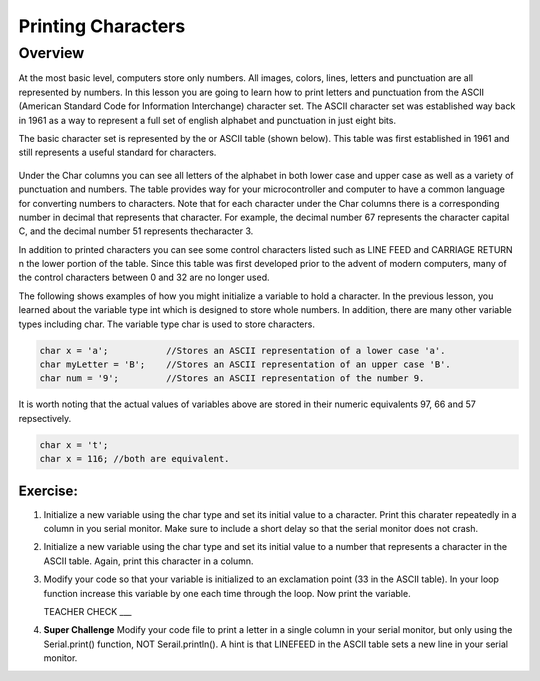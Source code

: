 Printing Characters
==============

Overview
--------

At the most basic level, computers store only numbers. All images, colors, lines, letters and punctuation are all represented by numbers. In this lesson you are going to learn how to print letters and punctuation from the ASCII (American Standard Code for Information Interchange) character set. The ASCII character set was established way back in 1961 as a way to represent a full set of english alphabet and punctuation in just eight bits. 

The basic character set is represented by the  or ASCII table (shown below). This table was first established in 1961 and still represents a useful standard for characters.

.. figure:: images/ascii_table.png
   :alt: 

Under the Char columns you can see all letters of the alphabet in both lower case and upper case as well as a variety of punctuation and numbers.  The table provides way for your microcontroller and computer to have a common language for converting numbers to characters. Note that for each character under the Char columns there is a corresponding number in decimal that represents that character. For example, the decimal number 67 represents the character capital C, and the decimal number 51 represents thecharacter 3. 

In addition to printed characters you can see some control characters listed such as LINE FEED and CARRIAGE RETURN n the lower portion of the table. Since this table was first developed prior to the advent of modern computers, many of the control characters between 0 and 32 are no longer used. 

The following shows examples of how you might initialize a variable to hold a character. In the previous lesson, you learned about the variable type int which is designed to store whole numbers. In addition, there are many other variable types including char. The variable type char is used to store characters. 

.. code-block:: c

  char x = 'a';           //Stores an ASCII representation of a lower case 'a'.
  char myLetter = 'B';    //Stores an ASCII representation of an upper case 'B'.
  char num = '9';         //Stores an ASCII representation of the number 9.

It is worth noting that the actual values of variables above are stored in their numeric equivalents 97, 66 and 57 repsectively. 

.. code-block:: c

  char x = 't';
  char x = 116; //both are equivalent.
  
Exercise:
~~~~~~~~~

#. Initialize a new variable using the char type and set its initial value to a character. Print this charater repeatedly in a column in you serial monitor. Make sure to include a short delay so that the serial monitor does not crash.

#. Initialize a new variable using the char type and set its initial value to a number that represents a character in the ASCII table. Again, print this character in a column.

#. Modify your code so that your variable is initialized to an exclamation point (33 in the ASCII table). In your loop function increase this variable by one each time through the loop. Now print the variable.

   TEACHER CHECK ___
 
#. **Super Challenge** Modify your code file to print a letter in a single column in your serial monitor, but only using the Serial.print() function, NOT Serail.println(). A hint is that LINEFEED in the ASCII table sets a new line in your serial monitor.



